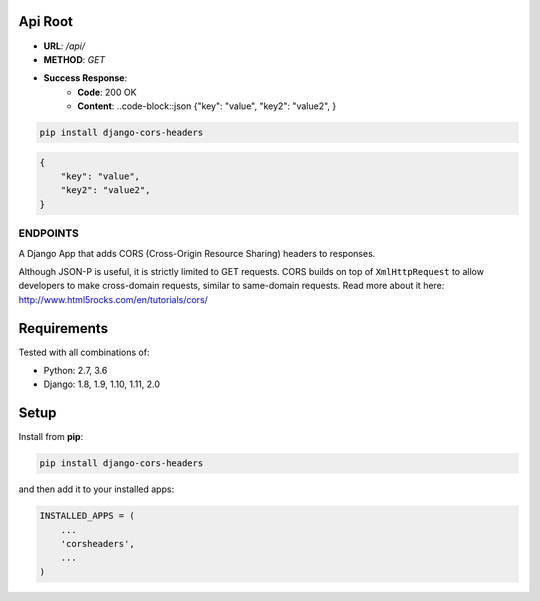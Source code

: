 Api Root
--------
* **URL**: `/api/`

* **METHOD**: `GET`

* **Success Response**:
    * **Code**: 200 OK
    * **Content**:  ..code-block::json {"key": "value", "key2": "value2", }
    
.. code-block:: sh

    pip install django-cors-headers

.. code-block:: javascrip
	
	{
            "key": "value",
            "key2": "value2",
	}

  
ENDPOINTS
===================

A Django App that adds CORS (Cross-Origin Resource Sharing) headers to
responses.

Although JSON-P is useful, it is strictly limited to GET requests. CORS
builds on top of ``XmlHttpRequest`` to allow developers to make cross-domain
requests, similar to same-domain requests. Read more about it here:
http://www.html5rocks.com/en/tutorials/cors/

.. image:: https://travis-ci.org/ottoyiu/django-cors-headers.svg?branch=master
   :target: https://travis-ci.org/ottoyiu/django-cors-headers


Requirements
------------

Tested with all combinations of:

* Python: 2.7, 3.6
* Django: 1.8, 1.9, 1.10, 1.11, 2.0

Setup
-----

Install from **pip**:

.. code-block:: sh

    pip install django-cors-headers

and then add it to your installed apps:

.. code-block:: python

    INSTALLED_APPS = (
        ...
        'corsheaders',
        ...
    )
